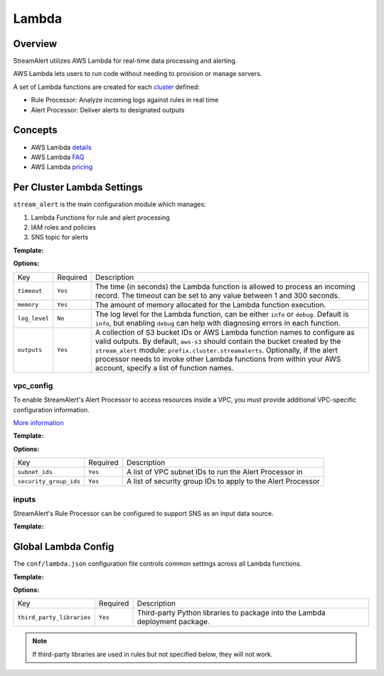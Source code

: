 Lambda
======

Overview
--------

StreamAlert utilizes AWS Lambda for real-time data processing and alerting.

AWS Lambda lets users to run code without needing to provision or manage servers.

A set of Lambda functions are created for each `cluster <clusters.html>`_ defined:

* Rule Processor: Analyze incoming logs against rules in real time
* Alert Processor: Deliver alerts to designated outputs

Concepts
--------
* AWS Lambda `details`_
* AWS Lambda `FAQ`_
* AWS Lambda `pricing`_

.. _details: https://docs.aws.amazon.com/lambda/latest/dg/welcome.html
.. _faq: https://aws.amazon.com/lambda/faqs/
.. _pricing: https://aws.amazon.com/lambda/pricing/


Per Cluster Lambda Settings
---------------------------

``stream_alert`` is the main configuration module which manages:

1) Lambda Functions for rule and alert processing
2) IAM roles and policies
3) SNS topic for alerts

**Template:**

.. code-block:: json
  :caption: `conf/clusters/cluster-name.json`

  {
    "stream_alert": {
      "alert_processor": {
        "timeout": 25,
        "log_level": "info",
        "memory": 128,
        "outputs": {
          "aws-s3": [],
          "aws-lambda": []
        }
      },
      "rule_processor": {
        "timeout": 10,
        "log_level": "debug",
        "memory": 256,
      }
    }
  }

**Options:**

===================  ========  ===========
Key                  Required  Description
-------------------  --------  -----------
``timeout``          ``Yes``   The time (in seconds) the Lambda function is allowed to process an incoming record. The timeout can be set to any value between 1 and 300 seconds.
``memory``           ``Yes``   The amount of memory allocated for the Lambda function execution.
``log_level``        ``No``    The log level for the Lambda function, can be either ``info`` or ``debug``. Default is ``info``, but enabling ``debug`` can help with diagnosing errors in each function.
``outputs``          ``Yes``   A collection of S3 bucket IDs or AWS Lambda function names to configure as valid outputs.  By default, ``aws-s3`` should contain the bucket created by the ``stream_alert`` module: ``prefix.cluster.streamalerts``.  Optionally, if the alert processor needs to invoke other Lambda functions from within your AWS account, specify a list of function names.
===================  ========  ===========

vpc_config
~~~~~~~~~~

To enable StreamAlert's Alert Processor to access resources inside a VPC, you must provide additional VPC-specific configuration information.

`More information <http://docs.aws.amazon.com/lambda/latest/dg/vpc.html>`_

**Template:**

.. code-block:: json
  :caption: `conf/clusters/cluster-name.json`

  {
    "alert_processor": {
      "vpc_config": {
        "subnet_ids": [],
        "security_group_ids": []
      }
    }
  }

**Options:**

======================  ========  ===========
Key                     Required  Description
----------------------  --------  -----------
``subnet_ids``          ``Yes``   A list of VPC subnet IDs to run the Alert Processor in
``security_group_ids``  ``Yes``   A list of security group IDs to apply to the Alert Processor
======================  ========  ===========

inputs
~~~~~~

StreamAlert's Rule Processor can be configured to support SNS as an input data source.

**Template:**

.. code-block:: json
  :caption: `conf/clusters/cluster-name.json`

  {
    "rule_processor": {
      "inputs": {
        "aws-sns:": []
      }
    }
  }

Global Lambda Config
--------------------

The ``conf/lambda.json`` configuration file controls common settings across all Lambda functions.

**Template:**

.. code-block:: json
  :caption: `conf/lambda.json`

  {
    "alert_processor_config": {
      "third_party_libraries": [
        "jsonpath_rw",
        "netaddr"
      ]
    },
    "rule_processor_config": {
      "third_party_libraries": []
    }
  }

**Options:**

=========================    ========  ===========
Key                          Required  Description
-------------------------    --------  -----------
``third_party_libraries``    ``Yes``   Third-party Python libraries to package into the Lambda deployment package.
=========================    ========  ===========

.. note:: If third-party libraries are used in rules but not specified below, they will not work.
